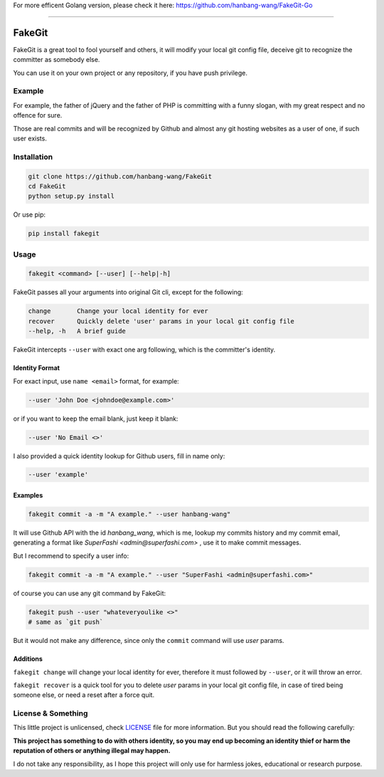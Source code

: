 For more efficent Golang version, please check it here: `https://github.com/hanbang-wang/FakeGit-Go <https://github.com/hanbang-wang/FakeGit-Go>`_

-----

=======
FakeGit
=======
|pypi|

FakeGit is a great tool to fool yourself and others, it will modify your local git config file, deceive git to recognize the committer as somebody else.

You can use it on your own project or any repository, if you have push privilege.

Example
=======
.. image:: https://superfashi.b0.upaiyun.com/wp-content/uploads/2016/07/fakegitdemo.png
    :alt: FakeGit Demo
    :align: center

For example, the father of jQuery and the father of PHP is committing with a funny slogan, with my great respect and no offence for sure.

Those are real commits and will be recognized by Github and almost any git hosting websites as a user of one, if such user exists.

Installation
============
.. code-block:: bash

    git clone https://github.com/hanbang-wang/FakeGit
    cd FakeGit
    python setup.py install

Or use pip:

.. code-block:: bash

    pip install fakegit

Usage
=====
.. code-block:: bash

    fakegit <command> [--user] [--help|-h]

FakeGit passes all your arguments into original Git cli, except for the following:

.. code-block:: bash

    change       Change your local identity for ever
    recover      Quickly delete 'user' params in your local git config file
    --help, -h   A brief guide

FakeGit intercepts ``--user`` with exact one arg following, which is the committer's identity.

Identity Format
---------------
For exact input, use ``name <email>`` format, for example:

.. code-block:: bash

    --user 'John Doe <johndoe@example.com>'

or if you want to keep the email blank, just keep it blank:

.. code-block:: bash

    --user 'No Email <>'

I also provided a quick identity lookup for Github users, fill in name only:

.. code-block:: bash

    --user 'example'

Examples
--------

.. code-block:: bash

    fakegit commit -a -m "A example." --user hanbang-wang"

It will use Github API with the id `hanbang_wang`, which is me, lookup my commits history and my commit email, generating a format like `SuperFashi <admin@superfashi.com>` , use it to make commit messages.

But I recommend to specify a user info:

.. code-block:: bash

    fakegit commit -a -m "A example." --user "SuperFashi <admin@superfashi.com>"

of course you can use any git command by FakeGit:

.. code-block:: bash

    fakegit push --user "whateveryoulike <>"
    # same as `git push`

But it would not make any difference, since only the ``commit`` command will use `user` params.

Additions
---------

``fakegit change`` will change your local identity for ever, therefore it must followed by ``--user``, or it will throw an error.

``fakegit recover`` is a quick tool for you to delete `user` params in your local git config file, in case of tired being someone else, or need a reset after a force quit.

License & Something
===================
This little project is unlicensed, check `LICENSE <https://github.com/hanbang-wang/FakeGit/blob/master/LICENSE>`_ file for more information. But you should read the following carefully:

**This project has something to do with others identity, so you may end up becoming an identity thief or harm the reputation of others or anything illegal may happen.**

I do not take any responsibility, as I hope this project will only use for harmless jokes, educational or research purpose.

.. |pypi| image:: https://badge.fury.io/py/fakegit.svg
    :target: https://pypi.python.org/pypi/fakegit
